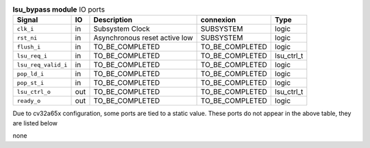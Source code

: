 ..
   Copyright 2024 Thales DIS France SAS
   Licensed under the Solderpad Hardware License, Version 2.1 (the "License");
   you may not use this file except in compliance with the License.
   SPDX-License-Identifier: Apache-2.0 WITH SHL-2.1
   You may obtain a copy of the License at https://solderpad.org/licenses/

   Original Author: Jean-Roch COULON - Thales

.. _CVA6_lsu_bypass_ports:

.. list-table:: **lsu_bypass module** IO ports
   :header-rows: 1

   * - Signal
     - IO
     - Description
     - connexion
     - Type

   * - ``clk_i``
     - in
     - Subsystem Clock
     - SUBSYSTEM
     - logic

   * - ``rst_ni``
     - in
     - Asynchronous reset active low
     - SUBSYSTEM
     - logic

   * - ``flush_i``
     - in
     - TO_BE_COMPLETED
     - TO_BE_COMPLETED
     - logic

   * - ``lsu_req_i``
     - in
     - TO_BE_COMPLETED
     - TO_BE_COMPLETED
     - lsu_ctrl_t

   * - ``lsu_req_valid_i``
     - in
     - TO_BE_COMPLETED
     - TO_BE_COMPLETED
     - logic

   * - ``pop_ld_i``
     - in
     - TO_BE_COMPLETED
     - TO_BE_COMPLETED
     - logic

   * - ``pop_st_i``
     - in
     - TO_BE_COMPLETED
     - TO_BE_COMPLETED
     - logic

   * - ``lsu_ctrl_o``
     - out
     - TO_BE_COMPLETED
     - TO_BE_COMPLETED
     - lsu_ctrl_t

   * - ``ready_o``
     - out
     - TO_BE_COMPLETED
     - TO_BE_COMPLETED
     - logic

Due to cv32a65x configuration, some ports are tied to a static value. These ports do not appear in the above table, they are listed below

none
